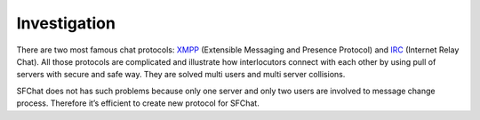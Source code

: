 Investigation
-------------

There are two most famous chat protocols: `XMPP <http://en.wikipedia.org/wiki/XMPP/>`_ (Extensible Messaging and 
Presence Protocol) and `IRC <http://en.wikipedia.org/wiki/Internet_Relay_Chat/>`_ (Internet Relay Chat). All those
protocols are complicated and illustrate how interlocutors connect with each other by using pull of servers with secure 
and safe way. They are solved multi users and multi server collisions.

SFChat does not has such problems because only one server and only two users are involved to message change process.
Therefore it’s efficient to create new protocol for SFChat.
